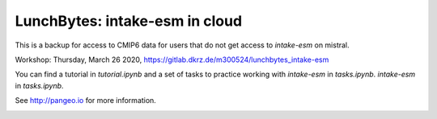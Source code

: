 ===============================
LunchBytes: intake-esm in cloud
===============================

This is a backup for access to CMIP6 data for users that do not get access to `intake-esm` on mistral.

Workshop: Thursday, March 26 2020, https://gitlab.dkrz.de/m300524/lunchbytes_intake-esm

You can find a tutorial in `tutorial.ipynb` and a set of tasks to practice working with 
`intake-esm` in `tasks.ipynb`.
`intake-esm` in `tasks.ipynb`.



See http://pangeo.io for more information.

.. _pangeo.binder.io: http://binder.pangeo.io/

.. image:: https://binder.pangeo.io/badge_logo.svg
    :target: https://binder.pangeo.io/v2/gh/aaronspring/LunchBytes_intake-esm_cloud/master?urlpath=lab

